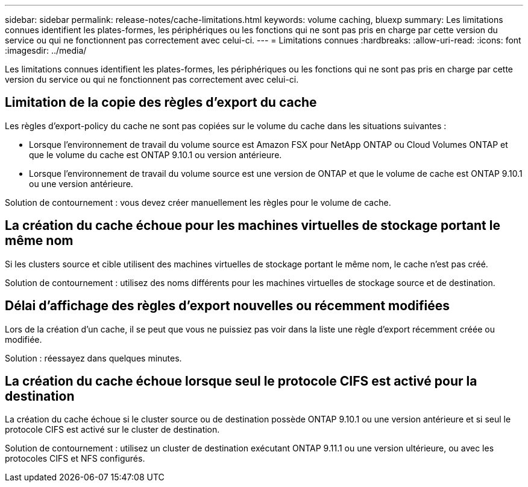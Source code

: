 ---
sidebar: sidebar 
permalink: release-notes/cache-limitations.html 
keywords: volume caching, bluexp 
summary: Les limitations connues identifient les plates-formes, les périphériques ou les fonctions qui ne sont pas pris en charge par cette version du service ou qui ne fonctionnent pas correctement avec celui-ci. 
---
= Limitations connues
:hardbreaks:
:allow-uri-read: 
:icons: font
:imagesdir: ../media/


[role="lead"]
Les limitations connues identifient les plates-formes, les périphériques ou les fonctions qui ne sont pas pris en charge par cette version du service ou qui ne fonctionnent pas correctement avec celui-ci.



== Limitation de la copie des règles d'export du cache

Les règles d'export-policy du cache ne sont pas copiées sur le volume du cache dans les situations suivantes :

* Lorsque l'environnement de travail du volume source est Amazon FSX pour NetApp ONTAP ou Cloud Volumes ONTAP et que le volume du cache est ONTAP 9.10.1 ou version antérieure.
* Lorsque l'environnement de travail du volume source est une version de ONTAP et que le volume de cache est ONTAP 9.10.1 ou une version antérieure.


Solution de contournement : vous devez créer manuellement les règles pour le volume de cache.



== La création du cache échoue pour les machines virtuelles de stockage portant le même nom

Si les clusters source et cible utilisent des machines virtuelles de stockage portant le même nom, le cache n'est pas créé.

Solution de contournement : utilisez des noms différents pour les machines virtuelles de stockage source et de destination.



== Délai d'affichage des règles d'export nouvelles ou récemment modifiées

Lors de la création d'un cache, il se peut que vous ne puissiez pas voir dans la liste une règle d'export récemment créée ou modifiée.

Solution : réessayez dans quelques minutes.



== La création du cache échoue lorsque seul le protocole CIFS est activé pour la destination

La création du cache échoue si le cluster source ou de destination possède ONTAP 9.10.1 ou une version antérieure et si seul le protocole CIFS est activé sur le cluster de destination.

Solution de contournement : utilisez un cluster de destination exécutant ONTAP 9.11.1 ou une version ultérieure, ou avec les protocoles CIFS et NFS configurés.
